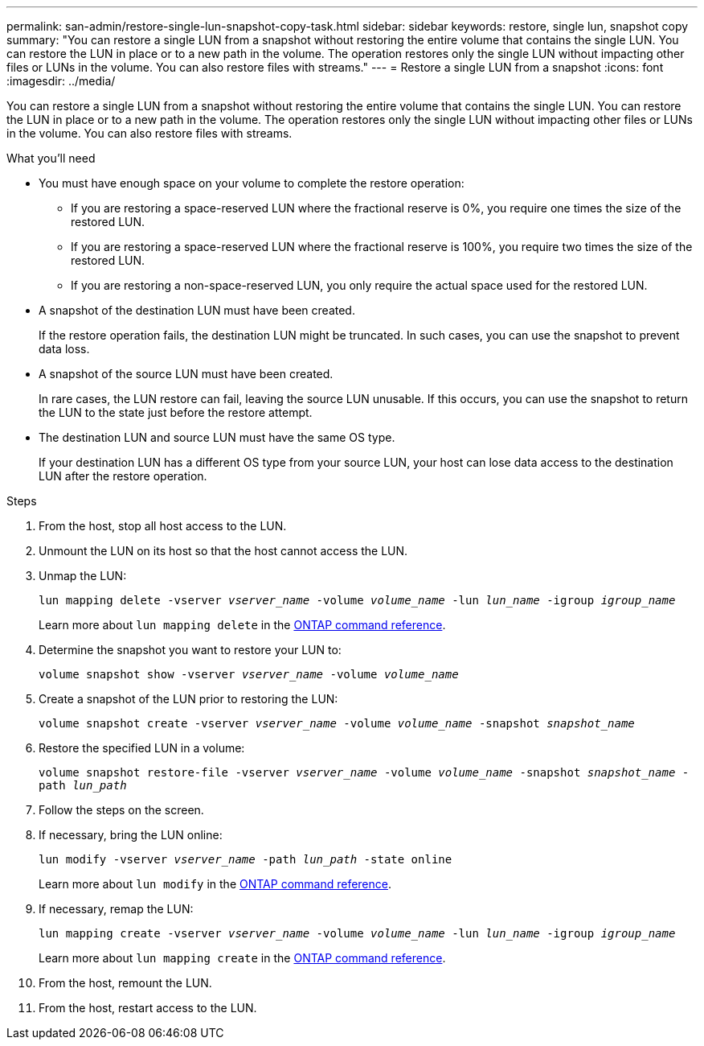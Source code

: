 ---
permalink: san-admin/restore-single-lun-snapshot-copy-task.html
sidebar: sidebar
keywords: restore, single lun, snapshot copy
summary: "You can restore a single LUN from a snapshot without restoring the entire volume that contains the single LUN. You can restore the LUN in place or to a new path in the volume. The operation restores only the single LUN without impacting other files or LUNs in the volume. You can also restore files with streams."
---
= Restore a single LUN from a snapshot
:icons: font
:imagesdir: ../media/

[.lead]
You can restore a single LUN from a snapshot without restoring the entire volume that contains the single LUN. You can restore the LUN in place or to a new path in the volume. The operation restores only the single LUN without impacting other files or LUNs in the volume. You can also restore files with streams.

.What you'll need

* You must have enough space on your volume to complete the restore operation:
 ** If you are restoring a space-reserved LUN where the fractional reserve is 0%, you require one times the size of the restored LUN.
 ** If you are restoring a space-reserved LUN where the fractional reserve is 100%, you require two times the size of the restored LUN.
 ** If you are restoring a non-space-reserved LUN, you only require the actual space used for the restored LUN.
* A snapshot of the destination LUN must have been created.
+
If the restore operation fails, the destination LUN might be truncated. In such cases, you can use the snapshot to prevent data loss.

* A snapshot of the source LUN must have been created.
+
In rare cases, the LUN restore can fail, leaving the source LUN unusable. If this occurs, you can use the snapshot to return the LUN to the state just before the restore attempt.

* The destination LUN and source LUN must have the same OS type.
+
If your destination LUN has a different OS type from your source LUN, your host can lose data access to the destination LUN after the restore operation.

.Steps

. From the host, stop all host access to the LUN.
. Unmount the LUN on its host so that the host cannot access the LUN.
. Unmap the LUN:
+
`lun mapping delete -vserver _vserver_name_ -volume _volume_name_ -lun _lun_name_ -igroup _igroup_name_`
+
Learn more about `lun mapping delete` in the link:https://docs.netapp.com/us-en/ontap-cli/lun-mapping-delete.html[ONTAP command reference^].
. Determine the snapshot you want to restore your LUN to:
+
`volume snapshot show -vserver _vserver_name_ -volume _volume_name_`
. Create a snapshot of the LUN prior to restoring the LUN:
+
`volume snapshot create -vserver _vserver_name_ -volume _volume_name_ -snapshot _snapshot_name_`
. Restore the specified LUN in a volume:
+
`volume snapshot restore-file -vserver _vserver_name_ -volume _volume_name_ -snapshot _snapshot_name_ -path _lun_path_`
. Follow the steps on the screen.
. If necessary, bring the LUN online:
+
`lun modify -vserver _vserver_name_ -path _lun_path_ -state online`
+
Learn more about `lun modify` in the link:https://docs.netapp.com/us-en/ontap-cli/lun-modify.html[ONTAP command reference^].
. If necessary, remap the LUN:
+
`lun mapping create -vserver _vserver_name_ -volume _volume_name_ -lun _lun_name_ -igroup _igroup_name_`
+
Learn more about `lun mapping create` in the link:https://docs.netapp.com/us-en/ontap-cli/lun-mapping-create.html[ONTAP command reference^].
. From the host, remount the LUN.
. From the host, restart access to the LUN.

// 2025 Apr 24, ONTAPDOC-2960